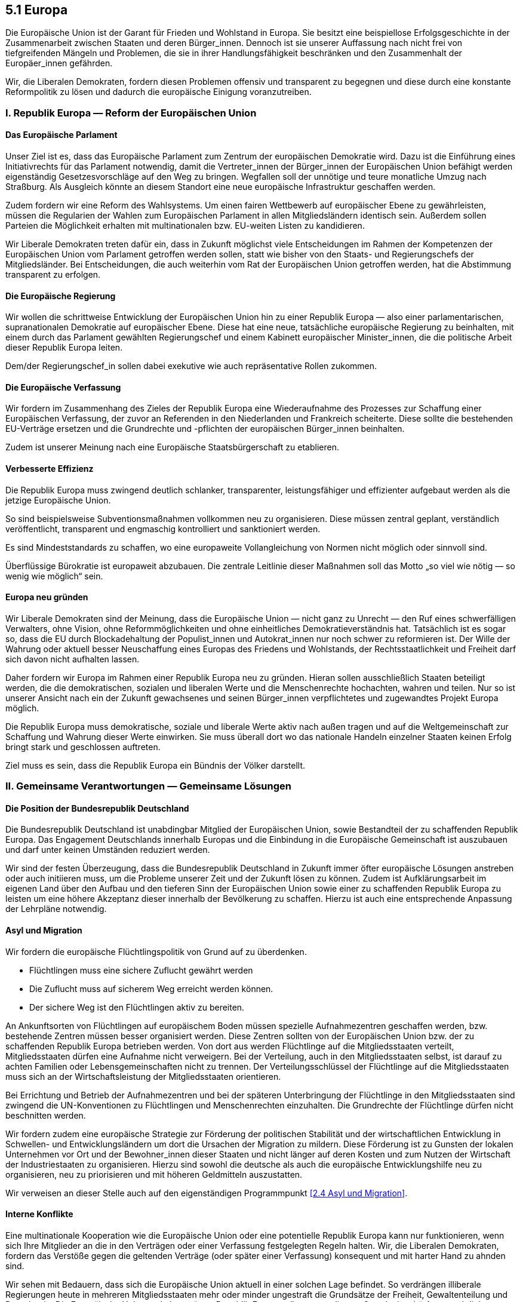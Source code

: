 ## 5.1 Europa

Die Europäische Union ist der Garant für Frieden und Wohlstand in Europa. Sie besitzt eine beispiellose Erfolgsgeschichte in der Zusammenarbeit zwischen Staaten und deren Bürger_innen. Dennoch ist sie unserer Auffassung nach nicht frei von tiefgreifenden Mängeln und Problemen, die sie in ihrer Handlungsfähigkeit beschränken und den Zusammenhalt der Europäer_innen gefährden.

Wir, die Liberalen Demokraten, fordern diesen Problemen offensiv und transparent zu begegnen und diese durch eine konstante Reformpolitik zu lösen und dadurch die europäische Einigung voranzutreiben.

### I. Republik Europa — Reform der Europäischen Union

#### Das Europäische Parlament

Unser Ziel ist es, dass das Europäische Parlament zum Zentrum der europäischen Demokratie wird. Dazu ist die Einführung eines Initiativrechts für das Parlament notwendig, damit die Vertreter_innen der Bürger_innen der Europäischen Union befähigt werden eigenständig Gesetzesvorschläge auf den Weg zu bringen. Wegfallen soll der unnötige und teure monatliche Umzug nach Straßburg. Als Ausgleich könnte an diesem Standort eine neue europäische Infrastruktur geschaffen werden.

Zudem fordern wir eine Reform des Wahlsystems. Um einen fairen Wettbewerb auf europäischer Ebene zu gewährleisten, müssen die Regularien der Wahlen zum Europäischen Parlament in allen Mitgliedsländern identisch sein. Außerdem sollen Parteien die Möglichkeit erhalten mit multinationalen bzw. EU-weiten Listen zu kandidieren.

Wir Liberale Demokraten treten dafür ein, dass in Zukunft möglichst viele Entscheidungen im Rahmen der Kompetenzen der Europäischen Union vom Parlament getroffen werden sollen, statt wie bisher von den Staats- und Regierungschefs der Mitgliedsländer. Bei Entscheidungen, die auch weiterhin vom Rat der Europäischen Union getroffen werden, hat die Abstimmung transparent zu erfolgen.

#### Die Europäische Regierung

Wir wollen die schrittweise Entwicklung der Europäischen Union hin zu einer Republik Europa — also einer parlamentarischen, supranationalen Demokratie auf europäischer Ebene. Diese hat eine neue, tatsächliche europäische Regierung zu beinhalten, mit einem durch das Parlament gewählten Regierungschef und einem Kabinett europäischer Minister_innen, die die politische Arbeit dieser Republik Europa leiten.

Dem/der Regierungschef_in sollen dabei exekutive wie auch repräsentative Rollen zukommen.

#### Die Europäische Verfassung

Wir fordern im Zusammenhang des Zieles der Republik Europa eine Wiederaufnahme des Prozesses zur Schaffung einer Europäischen Verfassung, der zuvor an Referenden in den Niederlanden und Frankreich scheiterte. Diese sollte die bestehenden EU-Verträge ersetzen und die Grundrechte und -pflichten der europäischen Bürger_innen beinhalten.

Zudem ist unserer Meinung nach eine Europäische Staatsbürgerschaft zu etablieren.

#### Verbesserte Effizienz

Die Republik Europa muss zwingend deutlich schlanker, transparenter, leistungsfähiger und effizienter aufgebaut werden als die jetzige Europäische Union.

So sind beispielsweise Subventionsmaßnahmen vollkommen neu zu organisieren. Diese müssen zentral geplant, verständlich veröffentlicht, transparent und engmaschig kontrolliert und sanktioniert werden.

Es sind Mindeststandards zu schaffen, wo eine europaweite Vollangleichung von Normen nicht möglich oder sinnvoll sind.

Überflüssige Bürokratie ist europaweit abzubauen. Die zentrale Leitlinie dieser Maßnahmen soll das Motto „so viel wie nötig — so wenig wie möglich“ sein.

#### Europa neu gründen

Wir Liberale Demokraten sind der Meinung, dass die Europäische Union — nicht ganz zu Unrecht — den Ruf eines schwerfälligen Verwalters, ohne Vision, ohne Reformmöglichkeiten und ohne einheitliches Demokratieverständnis hat. Tatsächlich ist es sogar so, dass die EU durch Blockadehaltung der Populist_innen und Autokrat_innen nur noch schwer zu reformieren ist. Der Wille der Wahrung oder aktuell besser Neuschaffung eines Europas des Friedens und Wohlstands, der Rechtsstaatlichkeit und Freiheit darf sich davon nicht aufhalten lassen.

Daher fordern wir Europa im Rahmen einer Republik Europa neu zu gründen. Hieran sollen ausschließlich Staaten beteiligt werden, die die demokratischen, sozialen und liberalen Werte und die Menschenrechte hochachten, wahren und teilen. Nur so ist unserer Ansicht nach ein der Zukunft gewachsenes und seinen Bürger_innen verpflichtetes und zugewandtes Projekt Europa möglich.

Die Republik Europa muss demokratische, soziale und liberale Werte aktiv nach außen tragen und auf die Weltgemeinschaft zur Schaffung und Wahrung dieser Werte einwirken. Sie muss überall dort wo das nationale Handeln einzelner Staaten keinen Erfolg bringt stark und geschlossen auftreten.

Ziel muss es sein, dass die Republik Europa ein Bündnis der Völker darstellt.

### II. Gemeinsame Verantwortungen — Gemeinsame Lösungen

#### Die Position der Bundesrepublik Deutschland

Die Bundesrepublik Deutschland ist unabdingbar Mitglied der Europäischen Union, sowie Bestandteil der zu schaffenden Republik Europa. Das Engagement Deutschlands innerhalb Europas und die Einbindung in die Europäische Gemeinschaft ist auszubauen und darf unter keinen Umständen reduziert werden.

Wir sind der festen Überzeugung, dass die Bundesrepublik Deutschland in Zukunft immer öfter europäische Lösungen anstreben oder auch initiieren muss, um die Probleme unserer Zeit und der Zukunft lösen zu können. Zudem ist Aufklärungsarbeit im eigenen Land über den Aufbau und den tieferen Sinn der Europäischen Union sowie einer zu schaffenden Republik Europa zu leisten um eine höhere Akzeptanz dieser innerhalb der Bevölkerung zu schaffen. Hierzu ist auch eine entsprechende Anpassung der Lehrpläne notwendig.

#### Asyl und Migration

Wir fordern die europäische Flüchtlingspolitik von Grund auf zu überdenken.

* Flüchtlingen muss eine sichere Zuflucht gewährt werden

* Die Zuflucht muss auf sicherem Weg erreicht werden können.

* Der sichere Weg ist den Flüchtlingen aktiv zu bereiten.

An Ankunftsorten von Flüchtlingen auf europäischem Boden müssen spezielle Aufnahmezentren geschaffen werden, bzw. bestehende Zentren müssen besser organisiert werden. Diese Zentren sollten von der Europäischen Union bzw. der zu schaffenden Republik Europa betrieben werden. Von dort aus werden Flüchtlinge auf die Mitgliedsstaaten verteilt, Mitgliedsstaaten dürfen eine Aufnahme nicht verweigern. Bei der Verteilung, auch in den Mitgliedsstaaten selbst, ist darauf zu achten Familien oder Lebensgemeinschaften nicht zu trennen. Der Verteilungsschlüssel der Flüchtlinge auf die Mitgliedsstaaten muss sich an der Wirtschaftsleistung der Mitgliedsstaaten orientieren.

Bei Errichtung und Betrieb der Aufnahmezentren und bei der späteren Unterbringung der Flüchtlinge in den Mitgliedsstaaten sind zwingend die UN-Konventionen zu Flüchtlingen und Menschenrechten einzuhalten. Die Grundrechte der Flüchtlinge dürfen nicht beschnitten werden.

Wir fordern zudem eine europäische Strategie zur Förderung der politischen Stabilität und der wirtschaftlichen Entwicklung in Schwellen- und Entwicklungsländern um dort die Ursachen der Migration zu mildern. Diese Förderung ist zu Gunsten der lokalen Unternehmen vor Ort und der Bewohner_innen dieser Staaten und nicht länger auf deren Kosten und zum Nutzen der Wirtschaft der Industriestaaten zu organisieren. Hierzu sind sowohl die deutsche als auch die europäische Entwicklungshilfe neu zu organisieren, neu zu priorisieren und mit höheren Geldmitteln auszustatten.

Wir verweisen an dieser Stelle auch auf den eigenständigen Programmpunkt <<2.4 Asyl und Migration>>.

#### Interne Konflikte

Eine multinationale Kooperation wie die Europäische Union oder eine potentielle Republik Europa kann nur funktionieren, wenn sich Ihre Mitglieder an die in den Verträgen oder einer Verfassung festgelegten Regeln halten. Wir, die Liberalen Demokraten, fordern das Verstöße gegen die geltenden Verträge (oder später einer Verfassung) konsequent und mit harter Hand zu ahnden sind.

Wir sehen mit Bedauern, dass sich die Europäische Union aktuell in einer solchen Lage befindet. So verdrängen illiberale Regierungen heute in mehreren Mitgliedsstaaten mehr oder minder ungestraft die Grundsätze der Freiheit, Gewaltenteilung und Demokratie. Die Europäische Union und eine spätere Republik Europa müssen aus diesem Grund mit schärferen rechtlichen Waffen ausgestattet werden. Zum einen darf es nicht länger möglich sein mittels einzelner Vetostimmen europäische Mehrheiten zu blockieren und zum anderen muss die EU (und auch die Republik Europa) stärkere Sanktionsmöglichkeiten gegen Mitglieder erhalten, die die Ansprüche an Rechtsstaatlichkeit und Pluralismus nicht mehr erfüllen.

Die Zahlung von Geldern aus EU-Mitteln an, oder sonstige Förderungen, die von der EU koordiniert werden, von Staaten, die gegen das Rechtsstaatsprinzip verstoßen, ist zwingend auszusetzen. Das Europäische Parlament muss künftig einzelne Vertragsverletzungsverfahren gegen einen Mitgliedsstaat bündeln können, die in ihrer Gesamtheit ein Muster der schwerwiegenden Verletzung der Werte der Europäischen Union erkennen lassen.

#### Gerechtes Europa

Der freie kontinentale Handel ist einer der größten realpolitischen Vorteile der Europäischen Union oder einer späteren Republik Europa. Dank der gemeinsamen Regeln können Europas Bürger_innen bedenkenlos Waren aus dem europäischen Ausland zollfrei und mit hohen Standards an Sicherheit und Qualität erwerben.

Wir Liberale Demokraten fordern eine analoge vorteilhafte und gerechte Regelung auch auf dem Arbeitsmarkt. Arbeitgeber_innen betreiben einen unfairen Wettbewerb indem sie Gesetzeslücken nutzen um Arbeitnehmer_innen zu den schlechtmöglichsten Konditionen einzustellen. Unser erklärtes Ziel ist es neben gleichen und guten Arbeitsbedingungen einen fairen Wettbewerb auf dem europäischen Arbeitsmarkt zu schaffen.

Während die Freizügigkeit — auch von Arbeitnehmer_innen — in den europäischen Verträgen verankert ist, sind die Vorgaben für Vereinbarungen über Löhne und Arbeitsbedingungen sowie das Streik- und Organisationsrecht nationale Aufgaben. Dies erzeugt ein Gefälle hinsichtlich der Arbeitsbedingungen, welches einen unlauteren Wettbewerb auf Kosten der Arbeitnehmer_innen ermöglicht. Hier müssen europäische Lösungen geschaffen werden. Dies beinhaltet auch das proaktive Vorgehen gegen Lohn-Dumping. Grundlegende Arbeitsrechte müssen Teil der EU-Verträge bzw. der Gesetzgebung der Republik Europa werden.

Zu einem fairen Wettbewerb in Europa gehört auch, dass Unternehmen in Mitgliedsstaaten keine Steuervorteile mehr erhalten. Hierfür ist das Europäische Parlament mit mehr Befugnissen zur Sanktionierung dieser Mitgliedsstaaten auszustatten. Diese Strafen müssen automatisch nach festen Regeln und Kriterien in Kraft treten und als äußerste Konsequenz bis zum Ausscheiden aus der Union oder der Republik Europa reichen.

Wir fordern des Weiteren die Entwicklung und Implementierung europaweiter Wohlfahrtsmodelle. Konkret muss ein neuer Europäischer Kinder- und Bildungsfonds geschaffen werden, hierfür sind bestehende Subventionsprogramme zu kürzen. Europa darf es nicht zulassen, dass Kinder in Armut aufwachsen und ihnen der Zugang zu den bestmöglichen Bildungschancen und somit einer vielversprechenden Zukunft verwehrt bleibt.

#### Europäische Außen- und Verteidigungspolitik

Europa hat in der Weltgemeinschaft eine gewichtige Stimme. Jedoch befinden sich die europäischen Werte und die europäische Sicherheit in einem Stresstest durch diverse internationale Vorkommnisse.

Wir Liberale Demokraten sind der Ansicht, dass im Sinne der inneren Sicherheit europa- und weltweit der Informationsaustausch zwischen nationalen Polizeikräften verbessert werden muss. Gleichzeitig ist die Verteidigungspolitik der Mitgliedsstaaten der EU besser koordiniert werden, Ziel muss eine gemeinsame europäische Verteidigungspolitik sein. Wir schlagen daher die Einrichtung eines Europäischen Verteidigungsfonds vor, um die Entwicklung gemeinsamer Fähigkeiten in essentiellen Bereichen, wie z.B. Terrorismusbekämpfung oder Cybersicherheit, zu fördern. Ferner ist aus dem aktuellen Militärstab der Europäischen Union (EUMS) schrittweise eine einheitliche europäische Armee zu schaffen. Hierbei hat die Bundesrepublik Deutschland einen entscheidenden Beitrag zu leisten.

Die europäische Armee muss außerhalb des Verteidigungsfalles, z.B. bei Out-of-Area Einsätzen, zwingend an ein Mandat der Vereinten Nationen gebunden sein. Sie stellt durch das Ermöglichen nationaler Abrüstung einen Schritt zur Realisierung des reinen UN-Gewaltmonopols dar, wie es von uns bereits seit Jahrzehnten gefordert wird.

Wir verweisen an dieser Stelle auch auf unseren separaten Programmpunkt <<Verteidigung>> nach dem die Verteidigung nicht allein den militärischen Aspekt umfassen soll.

#### Klima- und Energiepolitik

Der Klimawandel ist kein lokales, sondern ein globales Problem, daher ist beim Klimaschutz die Weltgemeinschaft gefordert die richtigen Maßnahmen einzuleiten und umzusetzen. Hier muss Europa eine entscheidende Vorreiterrolle einnehmen und mit gutem Beispiel vorangehen.

Gerade in Sachen Klimaschutz muss auch die Umweltfreundlichkeit der Technologien zu einem wichtigen Faktor bei der Planung und Umsetzung von internen und externen EU-Maßnahmen sein. Innerhalb der EU muss ein ehrgeiziger, europaweiter Plan zur Verringerung der Abhängigkeit von fossilen Energieträgern entwickelt und implementiert werden. Ein Ziel muss es sein bis 2040 europaweit aus der Kohleverstromung auszusteigen.

Der EU-Strukturfonds ist auf eine Art neu zu priorisieren, dass er den Ausbau klimaneutraler Verkehrsmittel, der Gewinnung regenerativer Energie sowie der dafür nötigen Energieinfrastruktur unterstützt. Statt sich auf Projekte wie Nord Stream 2 zu fokussieren, muss das Hauptaugenmerk der EU auf der Entwicklung und Realisierung der Infrastruktur zur Erzeugung und Nutzung erneuerbarer Energie liegen.

Vor allem außenpolitisch hat Europa zur Streiterin für das Klima zu werden. Alle europäischen Handelsabkommen und Entwicklungshilfen sollten klare Anforderungen an Umweltstandards und Klimaschutz enthalten. Außerdem müssen die EU-Entwicklungsgelder für die Arbeit gegen klimatische Herausforderungen drastisch erhöht werden.

Für die ausführlichen Forderungen verweisen wir an dieser Stelle auf die separaten Programme zur <<4.1 Klima, Klima- >>, <<4.2 Umwelt, Umwelt- >> und <<4.4 Energie, Energiepolitik>>.

### III. Europa nah am Menschen

#### Europäisches Gesundheitswesen

Wir, die Liberalen Demokraten, fordern umfangreiche einheitliche Mindeststandards für die Gesundheitsversorgung innerhalb Europas. Jede/r Bürger_in in der EU sollte in jedem Mitgliedsstaat gleichberechtigt von der Gesundheitsversorgung profitieren, ohne zusätzliche Versicherungen abschließen zu müssen oder zusätzliche Karten oder Zertifikate ausgestellt zu bekommen.

Die medizinische Behandlung der Menschen soll durch die Einführung einer digitalen europäischen Krankenakte verbessert werden. Hierdurch kann sichergestellt werden, dass der behandelnde Arzt Zugang zu allen behandlungswichtigen medizinischen Unterlagen hat um auf dieser Grundlage die optimale Behandlung dem Patienten gewähren zu können — unabhängig vom Aufenthaltsort innerhalb Europas. Dieses Programm muss mit einem Höchstmaß an Datenschutz und Sicherheit einhergehen, um das unrechtmäßige Erlangen und Sammeln oder weiteren Missbrauch dieser sensiblen persönlichen Daten zu verhindern.

Wir verweisen hier weiterführend auf den eigenständigen Programmpunkt <<2.5 Gesundheit>> .

Des Weiteren fordern wir, die Arzneimittelpreise zukünftig mit der geballten Verhandlungsmacht der EU gegenüber den Pharmaunternehmen auszuhandeln, statt wie bisher separat durch die einzelnen Mitgliedsstaaten. Somit sollen alle Europäer_innen Zugang zu den nötigen Medikamenten zu einem annehmbaren Preis erhalten.

#### Kostenloser ÖPNV für U25

Wir Liberale Demokraten fordern, dass jede/r Bürger_in der EU bis zur Vollendung des 25. Lebensjahres innerhalb der EU kostenlos den ÖPNV nutzen darf. Hiermit soll zum einen die Vernetzung innerhalb der Union sowie das gegenseitige Verständnis der Bürger_innen der verschiedenen Mitgliedsstaaten verbessert werden. Zudem sollen so länderübergreifende Freundschaften ermöglicht und eine Sozialisierung junger Menschen mit den öffentlichen Verkehrsmitteln, z.B. dem umweltfreundlichen Transport per Schienenverkehr, erzielt werden.

#### Innovationscluster Europa

Die Europäische Union wie auch später die Republik Europa sollte die Entwicklung neuer Technologien proaktiv und ergebnisoffen unterstützen. Im Zuge der Digitalisierung und Innovationsforschung müssen vor allem kleine und mittelständische Unternehmen, ebenso wie Start-Ups, von der EU speziell unterstützt werden, um Europa im internationalen Wettbewerb weiter voran zu bringen.

#### Unterstützung von NGOs

Wir wollen, dass die EU mehr Mittel für Zuschüsse an NGOs bereitstellen muss. Es darf nicht zugelassen werden, dass unabhängige und für die Demokratie, Bürgerrechte oder sonstige essentielle Bereiche wichtigen NGOs in EU-Mitgliedsstaaten ihre Finanzierung verlieren, weil sie der Politik der jeweiligen Regierung widersprechen.

#### Europäischer Fonds für freie Medien

Die Europäische Union hat in jeder Situation Demokratie und Rechtsstaatlichkeit in ihren Mitglieds- und Anwärterstaaten zu fördern. Freie, pluralistische Medien dürfen nicht bedroht werden, weil sie die Machthaber im Amt nicht unterstützen; auch eine Zensur durch die Regierung muss verhindert werden. Deshalb fordern wir die Schaffung eines Fonds für freie Medien. Nationale und lokale Medien können sich so auf Unterstützung, Schutz und Förderung durch die EU verlassen. Die EU-Institutionen dürfen dabei keinen Einfluss auf ihre Inhalte nehmen.

#### Erasmus 2.0

Das Erasmusprogramm ist so umzugestalten, dass es allen Europäer_innen zur Verfügung steht, unabhängig von der finanziellen Situation. Alle Studierende, die sich für einen Austausch entscheiden, sollen ein entsprechendes Studium erhalten.

Gleichzeitig muss ein Programm für Auslandspraktika ins Leben gerufen werden, dass Menschen die Möglichkeit gibt für einige Monate im Ausland Erfahrungen in der entsprechenden Branche zu sammeln.

Schüler_innen sollen durch ein Erasmus-Juniorprogramm die Chance erhalten neben schuleigenen Austauschprogrammen einige Wochen im europäischen Ausland zu verbringen.

